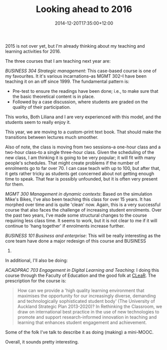 #+title: Looking ahead to 2016
#+slug: looking-ahead-to-2016
#+date: 2014-12-20T17:35:00+12:00
#+lastmod: 2014-12-20T17:35:00+12:00
#+categories[]: Teaching
#+tags[]: BUSINESS304 MGMT300 BUSINESS102 ACADPRAC703
#+draft: False

2015 is not over yet, but I'm already thinking about my teaching and learning activities for 2016.

The three courses that I am teaching next year are:

/BUSINESS 304 Strategic management/: This case-based course is one of my favourites. It it's various incarnations--as MGMT 302--I have been teaching it on an off since 1999. The fundamental pattern is:

- Pre-test to ensure the readings have been done; i.e., to make sure
  that the basic theoretical content is in place.
- Followed by a case discussion, where students are graded on the
  quality of their participation.

This works, Both Liliana and I are very experienced with this model, and the students seem to really enjoy it.

This year, we are moving to a custom-print text book. That should make the transitions between lectures much smoother.

Also of note, the class is moving from two sessions--a one-hour class and a two-hour class--to a single three-hour class. Given the scheduling of the new class, I am thinking it is going to be very popular; it will fit with many people's schedules. That might create problems if the number of enrolments go to far over 70. I can case teach with up to 100, but after that, it gets rather tricky as students get concerned about not getting enough time to speak. That fear is possibly unfounded, but it is often very present for them.

/MGMT 300 Management in dynamic contexts/: Based on the simulation Mike's Bikes, I've also been teaching this class for over 15 years. It has morphed over time and is quite 'clean' now. Again, this is a very successful course that also faces the challenge of increasing student enrolments. Over the past two years, I've made some structural changes to the course requiring less class time. It seems to work, but it is not clear to me if it will continue to 'hang together' if enrolments increase further.

/BUSINESS 101 Business and enterprise/: This will be really interesting as the core team have done a major redesign of this course and BUSINESS
102.

In additional, I'll also be doing:

/ACADPRAC 703 Engagement in Digital Learning and Teaching/: I doing this course through the Faculty of Education and the good folk at [[https://www.clear.auckland.ac.nz/en.html][CLeaR]]. The prescription for the course is:

#+BEGIN_QUOTE

How can we provide a 'high quality learning environment that maximises the opportunity for our increasingly diverse, demanding and technologically sophisticated student body' (The University of Auckland Strategic Plan 2013-2020)? In Rethinking the Classroom, we draw on international best practice in the use of new technologies to promote and support research-informed innovation in teaching and learning that enhances student engagement and achievement.

#+END_QUOTE

Some of the folk I've talk to describe it as doing (making) a mini-MOOC.

Overall, it sounds pretty interesting.
